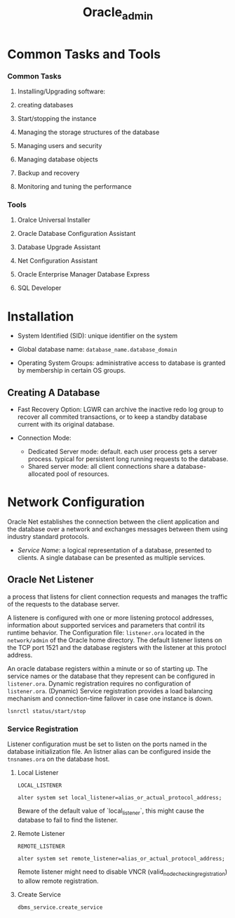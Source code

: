 #+TITLE: Oracle_admin

* Common Tasks and Tools

*** Common Tasks

1. Installing/Upgrading software:

2. creating databases

3. Start/stopping the instance

4. Managing the storage structures of the database

5. Managing users and security

6. Managing database objects

7. Backup and recovery

8. Monitoring and tuning the performance

*** Tools

1. Oralce Universal Installer

2. Oracle Database Configuration Assistant

3. Database Upgrade Assistant

4. Net Configuration Assistant

5. Oracle Enterprise Manager Database Express

6. SQL Developer

* Installation

- System Identified (SID): unique identifier on the system

- Global database name: =database_name.database_domain=

- Operating System Groups: administrative access to database is granted by membership in certain OS groups.

** Creating A Database

- Fast Recovery Option: LGWR can archive the inactive redo log group to recover all commited transactions, or to keep a standby database current with its original database.

- Connection Mode:
  + Dedicated Server mode: default. each user process gets a server process. typical for persistent long running requests to the database.
  + Shared server mode: all client connections share a database-allocated pool of resources.

* Network Configuration

Oracle Net establishes the connection between the client application and the database over a network and exchanges messages between them using industry standard protocols.

- /Service Name/: a logical representation of a database, presented to clients. A single database can be presented as multiple services.

** Oracle Net Listener

a process that listens for client connection requests and manages the traffic of the requests to the database server.

A listenere is configured with one or more listening protocol addresses, information about supported services and parameters that contril its runtime behavior.
The Configuration file: =listener.ora= located in the =network/admin= of the Oracle home directory. The default listener listens on the TCP port 1521 and the database registers with the listener at this protocl address.

An oracle database registers within a minute or so of starting up. The service names or the database that they represent can be configured in =listener.ora=. Dynamic registration requires no configuration of =listener.ora=. (Dynamic) Service registration provides a load balancing mechanism and connection-time failover in case one instance is down.

#+begin_src
lsnrctl status/start/stop
#+end_src

*** Service Registration

Listener configuration must be set to listen on the ports named in the database initialization file. An listner alias can be configured inside the =tnsnames.ora= on the database host.

**** Local Listener

=LOCAL_LISTENER=

#+begin_src
alter system set local_listener=alias_or_actual_protocol_address;
#+end_src

Beware of the default value of `local_listener`, this might cause the database to fail to find the listener.

**** Remote Listener

=REMOTE_LISTENER=

#+begin_src
alter system set remote_listener=alias_or_actual_protocol_address;
#+end_src

Remote listener might need to disable VNCR (valid_node_checking_registration) to allow remote registration.

**** Create Service

#+begin_src sql
dbms_service.create_service
#+end_src
